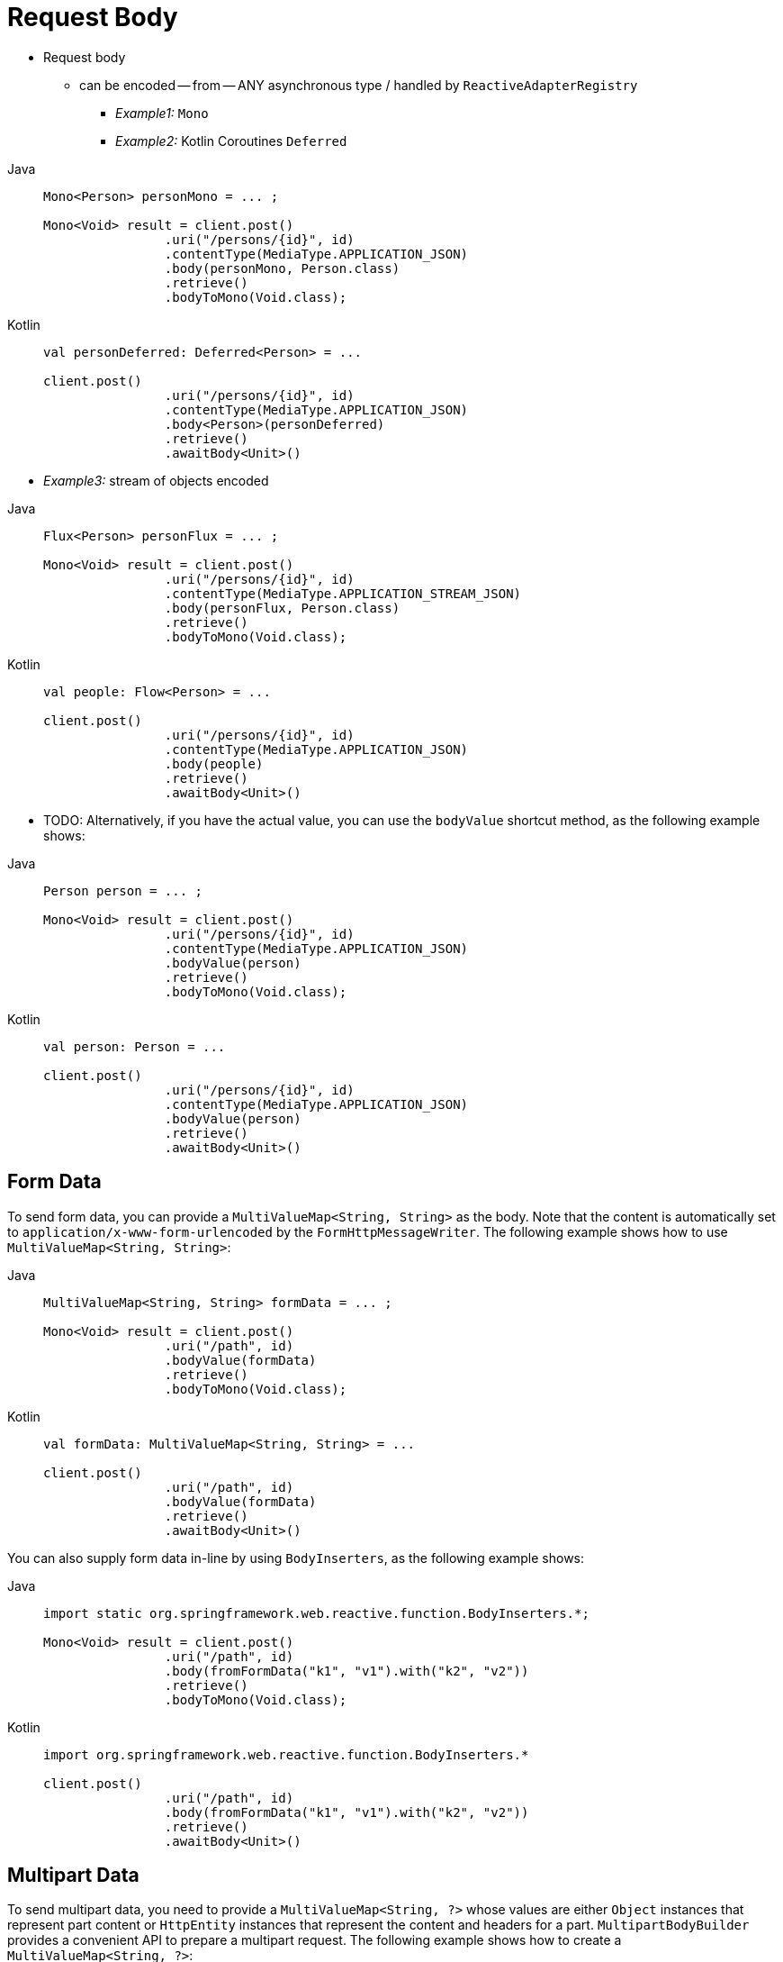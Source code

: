 [[webflux-client-body]]
= Request Body

* Request body
    ** can be encoded -- from -- ANY asynchronous type / handled by `ReactiveAdapterRegistry`
        *** _Example1:_ `Mono`
        *** _Example2:_ Kotlin Coroutines `Deferred`

[tabs]
======
Java::
+
[source,java,indent=0,subs="verbatim,quotes",role="primary"]
----
	Mono<Person> personMono = ... ;

	Mono<Void> result = client.post()
			.uri("/persons/{id}", id)
			.contentType(MediaType.APPLICATION_JSON)
			.body(personMono, Person.class)
			.retrieve()
			.bodyToMono(Void.class);
----

Kotlin::
+
[source,kotlin,indent=0,subs="verbatim,quotes",role="secondary"]
----
	val personDeferred: Deferred<Person> = ...

	client.post()
			.uri("/persons/{id}", id)
			.contentType(MediaType.APPLICATION_JSON)
			.body<Person>(personDeferred)
			.retrieve()
			.awaitBody<Unit>()
----
======

* _Example3:_ stream of objects encoded

[tabs]
======
Java::
+
[source,java,indent=0,subs="verbatim,quotes",role="primary"]
----
	Flux<Person> personFlux = ... ;

	Mono<Void> result = client.post()
			.uri("/persons/{id}", id)
			.contentType(MediaType.APPLICATION_STREAM_JSON)
			.body(personFlux, Person.class)
			.retrieve()
			.bodyToMono(Void.class);
----

Kotlin::
+
[source,kotlin,indent=0,subs="verbatim,quotes",role="secondary"]
----
	val people: Flow<Person> = ...

	client.post()
			.uri("/persons/{id}", id)
			.contentType(MediaType.APPLICATION_JSON)
			.body(people)
			.retrieve()
			.awaitBody<Unit>()
----
======

* TODO:
Alternatively, if you have the actual value, you can use the `bodyValue` shortcut method,
as the following example shows:

[tabs]
======
Java::
+
[source,java,indent=0,subs="verbatim,quotes",role="primary"]
----
	Person person = ... ;

	Mono<Void> result = client.post()
			.uri("/persons/{id}", id)
			.contentType(MediaType.APPLICATION_JSON)
			.bodyValue(person)
			.retrieve()
			.bodyToMono(Void.class);
----

Kotlin::
+
[source,kotlin,indent=0,subs="verbatim,quotes",role="secondary"]
----
	val person: Person = ...

	client.post()
			.uri("/persons/{id}", id)
			.contentType(MediaType.APPLICATION_JSON)
			.bodyValue(person)
			.retrieve()
			.awaitBody<Unit>()
----
======



[[webflux-client-body-form]]
== Form Data

To send form data, you can provide a `MultiValueMap<String, String>` as the body. Note that the
content is automatically set to `application/x-www-form-urlencoded` by the
`FormHttpMessageWriter`. The following example shows how to use `MultiValueMap<String, String>`:

[tabs]
======
Java::
+
[source,java,indent=0,subs="verbatim,quotes",role="primary"]
----
	MultiValueMap<String, String> formData = ... ;

	Mono<Void> result = client.post()
			.uri("/path", id)
			.bodyValue(formData)
			.retrieve()
			.bodyToMono(Void.class);
----

Kotlin::
+
[source,kotlin,indent=0,subs="verbatim,quotes",role="secondary"]
----
	val formData: MultiValueMap<String, String> = ...

	client.post()
			.uri("/path", id)
			.bodyValue(formData)
			.retrieve()
			.awaitBody<Unit>()
----
======

You can also supply form data in-line by using `BodyInserters`, as the following example shows:

[tabs]
======
Java::
+
[source,java,indent=0,subs="verbatim,quotes",role="primary"]
----
	import static org.springframework.web.reactive.function.BodyInserters.*;

	Mono<Void> result = client.post()
			.uri("/path", id)
			.body(fromFormData("k1", "v1").with("k2", "v2"))
			.retrieve()
			.bodyToMono(Void.class);
----

Kotlin::
+
[source,kotlin,indent=0,subs="verbatim,quotes",role="secondary"]
----
	import org.springframework.web.reactive.function.BodyInserters.*

	client.post()
			.uri("/path", id)
			.body(fromFormData("k1", "v1").with("k2", "v2"))
			.retrieve()
			.awaitBody<Unit>()
----
======



[[webflux-client-body-multipart]]
== Multipart Data

To send multipart data, you need to provide a `MultiValueMap<String, ?>` whose values are
either `Object` instances that represent part content or `HttpEntity` instances that represent the content and
headers for a part. `MultipartBodyBuilder` provides a convenient API to prepare a
multipart request. The following example shows how to create a `MultiValueMap<String, ?>`:

[tabs]
======
Java::
+
[source,java,indent=0,subs="verbatim,quotes",role="primary"]
----
	MultipartBodyBuilder builder = new MultipartBodyBuilder();
	builder.part("fieldPart", "fieldValue");
	builder.part("filePart1", new FileSystemResource("...logo.png"));
	builder.part("jsonPart", new Person("Jason"));
	builder.part("myPart", part); // Part from a server request

	MultiValueMap<String, HttpEntity<?>> parts = builder.build();
----

Kotlin::
+
[source,kotlin,indent=0,subs="verbatim,quotes",role="secondary"]
----
	val builder = MultipartBodyBuilder().apply {
		part("fieldPart", "fieldValue")
		part("filePart1", FileSystemResource("...logo.png"))
		part("jsonPart", Person("Jason"))
		part("myPart", part) // Part from a server request
	}

	val parts = builder.build()
----
======

* `Content-Type` / each part | MOST cases -- does NOT have to -- be specified
    ** Reason: 🧠 determined automatically -- based on --
        *** `HttpMessageWriter` / chosen to serialize it
        *** if it's `Resource` -> -- based on the -- file extension 🧠
    ** it can be provided -- through -- one of the overloaded builder `part` methods

* if `MultiValueMap` is prepared -> easiest way to pass it to the `WebClient` -- is through the -- `body` method

[tabs]
======
Java::
+
[source,java,indent=0,subs="verbatim,quotes",role="primary"]
----
	MultipartBodyBuilder builder = ...;

	Mono<Void> result = client.post()
			.uri("/path", id)
			.body(builder.build())
			.retrieve()
			.bodyToMono(Void.class);
----

Kotlin::
+
[source,kotlin,indent=0,subs="verbatim,quotes",role="secondary"]
----
	val builder: MultipartBodyBuilder = ...

	client.post()
			.uri("/path", id)
			.body(builder.build())
			.retrieve()
			.awaitBody<Unit>()
----
======

If the `MultiValueMap` contains at least one non-`String` value, which could also
represent regular form data (that is, `application/x-www-form-urlencoded`), you need not
set the `Content-Type` to `multipart/form-data`. This is always the case when using
`MultipartBodyBuilder`, which ensures an `HttpEntity` wrapper.

As an alternative to `MultipartBodyBuilder`, you can also provide multipart content,
inline-style, through the built-in `BodyInserters`, as the following example shows:

[tabs]
======
Java::
+
[source,java,indent=0,subs="verbatim,quotes",role="primary"]
----
	import static org.springframework.web.reactive.function.BodyInserters.*;

	Mono<Void> result = client.post()
			.uri("/path", id)
			.body(fromMultipartData("fieldPart", "value").with("filePart", resource))
			.retrieve()
			.bodyToMono(Void.class);
----

Kotlin::
+
[source,kotlin,indent=0,subs="verbatim,quotes",role="secondary"]
----
	import org.springframework.web.reactive.function.BodyInserters.*

	client.post()
			.uri("/path", id)
			.body(fromMultipartData("fieldPart", "value").with("filePart", resource))
			.retrieve()
			.awaitBody<Unit>()
----
======

[[partevent]]
=== `PartEvent`

To stream multipart data sequentially, you can provide multipart content through `PartEvent`
objects.

- Form fields can be created via `FormPartEvent::create`.
- File uploads can be created via `FilePartEvent::create`.

You can concatenate the streams returned from methods via `Flux::concat`, and create a request for
the `WebClient`.

For instance, this sample will POST a multipart form containing a form field and a file.

[tabs]
======
Java::
+
[source,java,indent=0,subs="verbatim,quotes",role="primary"]
----
Resource resource = ...
Mono<String> result = webClient
    .post()
    .uri("https://example.com")
    .body(Flux.concat(
            FormPartEvent.create("field", "field value"),
            FilePartEvent.create("file", resource)
    ), PartEvent.class)
    .retrieve()
    .bodyToMono(String.class);
----

Kotlin::
+
[source,kotlin,indent=0,subs="verbatim,quotes",role="secondary"]
----
var resource: Resource = ...
var result: Mono<String> = webClient
	.post()
	.uri("https://example.com")
	.body(
		Flux.concat(
			FormPartEvent.create("field", "field value"),
			FilePartEvent.create("file", resource)
		)
	)
	.retrieve()
	.bodyToMono()
----
======

On the server side, `PartEvent` objects that are received via `@RequestBody` or
`ServerRequest::bodyToFlux(PartEvent.class)` can be relayed to another service
via the `WebClient`.



